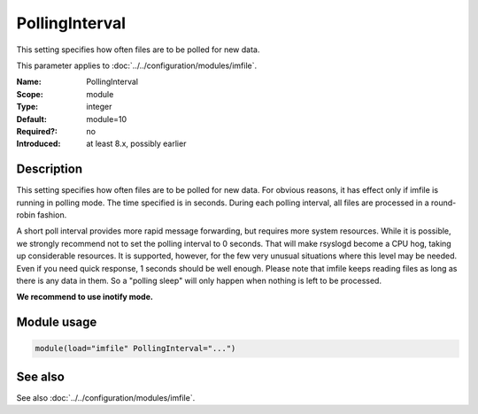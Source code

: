 .. _param-imfile-pollinginterval:
.. _imfile.parameter.module.pollinginterval:

PollingInterval
===============

.. index::
   single: imfile; PollingInterval
   single: PollingInterval

.. summary-start

This setting specifies how often files are to be polled for new data.

.. summary-end

This parameter applies to :doc:`../../configuration/modules/imfile`.

:Name: PollingInterval
:Scope: module
:Type: integer
:Default: module=10
:Required?: no
:Introduced: at least 8.x, possibly earlier

Description
-----------
This setting specifies how often files are to be
polled for new data. For obvious reasons, it has effect only if
imfile is running in polling mode.
The time specified is in seconds. During each
polling interval, all files are processed in a round-robin fashion.

A short poll interval provides more rapid message forwarding, but
requires more system resources. While it is possible, we strongly
recommend not to set the polling interval to 0 seconds. That will
make rsyslogd become a CPU hog, taking up considerable resources. It
is supported, however, for the few very unusual situations where this
level may be needed. Even if you need quick response, 1 seconds
should be well enough. Please note that imfile keeps reading files as
long as there is any data in them. So a "polling sleep" will only
happen when nothing is left to be processed.

**We recommend to use inotify mode.**

Module usage
------------
.. _param-imfile-module-pollinginterval:
.. _imfile.parameter.module.pollinginterval-usage:
.. code-block:: rsyslog

   module(load="imfile" PollingInterval="...")

See also
--------
See also :doc:`../../configuration/modules/imfile`.
